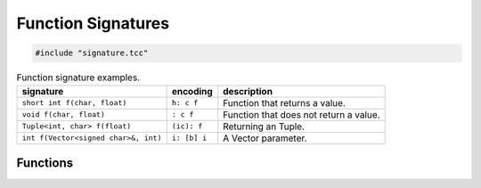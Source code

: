 Function Signatures
===================

.. code-block:: cpp

    #include "signature.tcc"

.. list-table:: Function signature examples.
   :header-rows: 1

   * - signature
     - encoding
     - description
   * - ``short int f(char, float)``
     - ``h: c f``
     - Function that returns a value.
   * - ``void f(char, float)``
     - ``: c f``
     - Function that does not return a value.
   * - ``Tuple<int, char> f(float)``
     - ``(ic): f``
     - Returning an Tuple.
   * - ``int f(Vector<signed char>&, int)``
     - ``i: [b] i``
     -  A Vector parameter.

Functions
---------

.. doxygengroup:: signature
   :content-only:
